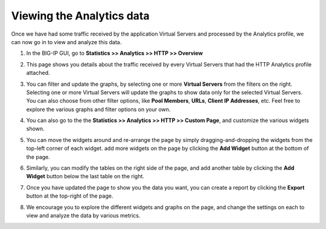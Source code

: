 Viewing the Analytics data
--------------------------

Once we have had some traffic received by the application Virtual Servers and 
processed by the Analytics profile, we can now go in to view and analyze this data.


#. In the BIG-IP GUI, go to **Statistics >> Analytics >> HTTP >> Overview**

   |image10|

#. This page shows you details about the traffic received by every Virtual Servers 
   that had the HTTP Analytics profile attached.

#. You can filter and update the graphs, by selecting one or more
   **Virtual Servers** from the filters on the right. Selecting one or more
   Virtual Servers will update the graphs to show data only for the
   selected Virtual Servers. You can also choose from other filter
   options, like **Pool Members**, **URLs**, **Client IP Addresses**, etc. Feel free
   to explore the various graphs and filter options on your own.

#. You can also go to the the **Statistics >> Analytics >> HTTP >> Custom Page**, and customize the various widgets shown.

   |image11|

#. You can move the widgets around and re-arrange the page by simply dragging-and-dropping 
   the widgets from the top-left corner of each widget. add more widgets on the page by 
   clicking the **Add Widget** button at the bottom of the page.

#. Similarly, you can modify the tables on the right side of the page, and add 
   another table by clicking the **Add Widget** button below the last table on the right.

   |image12|

#. Once you have updated the page to show you the data you want, you can create a report 
   by clicking the **Export** button at the top-right of the page.

   |image13|

#. We encourage you to explore the different widgets and graphs on the page, and change 
   the settings on each to view and analyze the data by various metrics.


.. |image10| image:: /_static/images/image10.png

.. |image11| image:: /_static/images/image11.png

.. |image12| image:: /_static/images/image12.png

.. |image13| image:: /_static/images/image13.png


